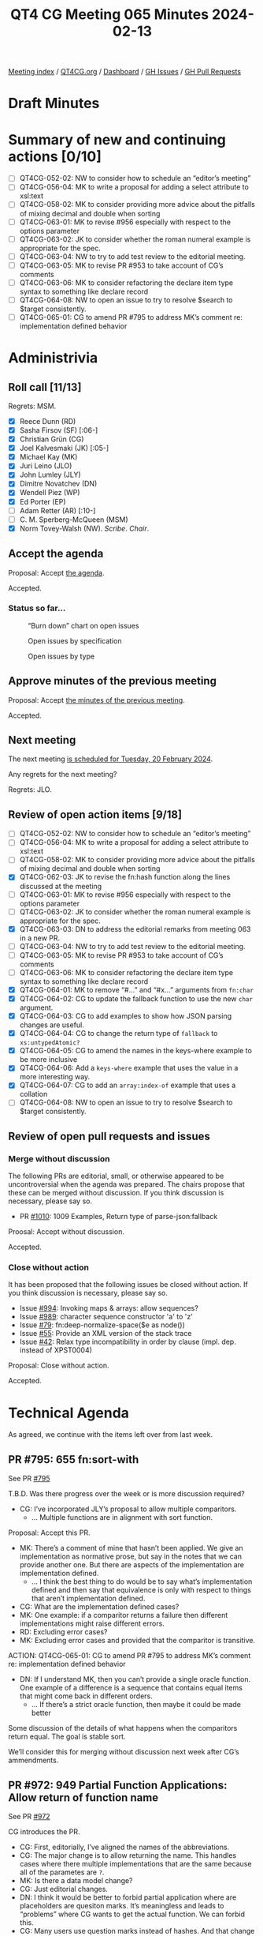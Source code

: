 :PROPERTIES:
:ID:       AB4100C5-3D6A-4997-AD8C-8CAD0A7F313E
:END:
#+title: QT4 CG Meeting 065 Minutes 2024-02-13
#+author: Norm Tovey-Walsh
#+filetags: :qt4cg:
#+options: html-style:nil h:6
#+html_head: <link rel="stylesheet" type="text/css" href="/meeting/css/htmlize.css"/>
#+html_head: <link rel="stylesheet" type="text/css" href="../../../css/style.css"/>
#+html_head: <link rel="shortcut icon" href="/img/QT4-64.png" />
#+html_head: <link rel="apple-touch-icon" sizes="64x64" href="/img/QT4-64.png" type="image/png" />
#+html_head: <link rel="apple-touch-icon" sizes="76x76" href="/img/QT4-76.png" type="image/png" />
#+html_head: <link rel="apple-touch-icon" sizes="120x120" href="/img/QT4-120.png" type="image/png" />
#+html_head: <link rel="apple-touch-icon" sizes="152x152" href="/img/QT4-152.png" type="image/png" />
#+options: author:nil email:nil creator:nil timestamp:nil
#+startup: showall

[[../][Meeting index]] / [[https://qt4cg.org][QT4CG.org]] / [[https://qt4cg.org/dashboard][Dashboard]] / [[https://github.com/qt4cg/qtspecs/issues][GH Issues]] / [[https://github.com/qt4cg/qtspecs/pulls][GH Pull Requests]]

* Draft Minutes
:PROPERTIES:
:unnumbered: t
:CUSTOM_ID: minutes
:END:

* Summary of new and continuing actions [0/10]
:PROPERTIES:
:unnumbered: t
:CUSTOM_ID: new-actions
:END:

+ [ ] QT4CG-052-02: NW to consider how to schedule an “editor’s meeting”
+ [ ] QT4CG-056-04: MK to write a proposal for adding a select attribute to xsl:text
+ [ ] QT4CG-058-02: MK to consider providing more advice about the pitfalls of mixing decimal and double when sorting
+ [ ] QT4CG-063-01: MK to revise #956 especially with respect to the options parameter
+ [ ] QT4CG-063-02: JK to consider whether the roman numeral example is appropriate for the spec.
+ [ ] QT4CG-063-04: NW to try to add test review to the editorial meeting.
+ [ ] QT4CG-063-05: MK to revise PR #953 to take account of CG’s comments
+ [ ] QT4CG-063-06: MK to consider refactoring the declare item type syntax to something like declare record
+ [ ] QT4CG-064-08: NW to open an issue to try to resolve $search to $target consistently.
+ [ ] QT4CG-065-01: CG to amend PR #795 to address MK’s comment re: implementation defined behavior

* Administrivia
:PROPERTIES:
:CUSTOM_ID: administrivia
:END:

** Roll call [11/13]
:PROPERTIES:
:CUSTOM_ID: roll-call
:END:

Regrets: MSM.

+ [X] Reece Dunn (RD)
+ [X] Sasha Firsov (SF) [:06-]
+ [X] Christian Grün (CG)
+ [X] Joel Kalvesmaki (JK) [:05-]
+ [X] Michael Kay (MK)
+ [X] Juri Leino (JLO)
+ [X] John Lumley (JLY)
+ [X] Dimitre Novatchev (DN)
+ [X] Wendell Piez (WP)
+ [X] Ed Porter (EP)
+ [ ] Adam Retter (AR) [:10-]
+ [ ] C. M. Sperberg-McQueen (MSM)
+ [X] Norm Tovey-Walsh (NW). /Scribe/. /Chair/.

** Accept the agenda
:PROPERTIES:
:CUSTOM_ID: agenda
:END:

Proposal: Accept [[../../agenda/2024/02-13.html][the agenda]].

Accepted.

*** Status so far…
:PROPERTIES:
:CUSTOM_ID: so-far
:END:

#+CAPTION: “Burn down” chart on open issues
#+NAME:   fig:open-issues
[[./issues-open-2024-02-13.png]]

#+CAPTION: Open issues by specification
#+NAME:   fig:open-issues-by-spec
[[./issues-by-spec-2024-02-13.png]]

#+CAPTION: Open issues by type
#+NAME:   fig:open-issues-by-type
[[./issues-by-type-2024-02-13.png]]

** Approve minutes of the previous meeting
:PROPERTIES:
:CUSTOM_ID: approve-minutes
:END:

Proposal: Accept [[../../minutes/2024/02-06.html][the minutes of the previous meeting]].

Accepted.

** Next meeting
:PROPERTIES:
:CUSTOM_ID: next-meeting
:END:

The next meeting [[../../agenda/2024/02-20.html][is scheduled for Tuesday, 20 February 2024]].

Any regrets for the next meeting?

Regrets: JLO.

** Review of open action items [9/18]
:PROPERTIES:
:CUSTOM_ID: open-actions
:END:

+ [ ] QT4CG-052-02: NW to consider how to schedule an “editor’s meeting”
+ [ ] QT4CG-056-04: MK to write a proposal for adding a select attribute to xsl:text
+ [ ] QT4CG-058-02: MK to consider providing more advice about the pitfalls of mixing decimal and double when sorting
+ [X] QT4CG-062-03: JK to revise the fn:hash function along the lines discussed at the meeting
+ [ ] QT4CG-063-01: MK to revise #956 especially with respect to the options parameter
+ [ ] QT4CG-063-02: JK to consider whether the roman numeral example is appropriate for the spec.
+ [X] QT4CG-063-03: DN to address the editorial remarks from meeting 063 in a new PR.
+ [ ] QT4CG-063-04: NW to try to add test review to the editorial meeting.
+ [ ] QT4CG-063-05: MK to revise PR #953 to take account of CG’s comments
+ [ ] QT4CG-063-06: MK to consider refactoring the declare item type syntax to something like declare record
+ [X] QT4CG-064-01: MK to remove “#…” and “#x…” arguments from ~fn:char~
+ [X] QT4CG-064-02: CG to update the fallback function to use the new ~char~ argument.
+ [X] QT4CG-064-03: CG to add examples to show how JSON parsing changes are useful.
+ [X] QT4CG-064-04: CG to change the return type of ~fallback~ to ~xs:untypedAtomic?~
+ [X] QT4CG-064-05: CG to amend the names in the keys-where example to be more inclusive
+ [X] QT4CG-064-06: Add a ~keys-where~ example that uses the value in a more interesting way.
+ [X] QT4CG-064-07: CG to add an ~array:index-of~ example that uses a collation
+ [ ] QT4CG-064-08: NW to open an issue to try to resolve $search to $target consistently.

** Review of open pull requests and issues
:PROPERTIES:
:CUSTOM_ID: open-pull-requests
:END:

*** Merge without discussion
:PROPERTIES:
:CUSTOM_ID: merge-without-discussion
:END:

The following PRs are editorial, small, or otherwise appeared to be
uncontroversial when the agenda was prepared. The chairs propose that
these can be merged without discussion. If you think discussion is
necessary, please say so.

+ PR [[https://qt4cg.org/dashboard/#pr-1010][#1010]]: 1009 Examples, Return type of parse-json:fallback

Proosal: Accept without discussion.

Accepted.

*** Close without action
:PROPERTIES:
:CUSTOM_ID: close-without-action
:END:

It has been proposed that the following issues be closed without action.
If you think discussion is necessary, please say so.

+ Issue [[https://github.com/qt4cg/qtspecs/issues/994][#994]]: Invoking maps & arrays: allow sequences?
+ Issue [[https://github.com/qt4cg/qtspecs/issues/989][#989]]: character sequence constructor 'a' to 'z'
+ Issue [[https://github.com/qt4cg/qtspecs/issues/79][#79]]: fn:deep-normalize-space($e as node())
+ Issue [[https://github.com/qt4cg/qtspecs/issues/55][#55]]: Provide an XML version of the stack trace
+ Issue [[https://github.com/qt4cg/qtspecs/issues/42][#42]]: Relax type incompatibility in order by clause (impl. dep. instead of XPST0004)

Proposal: Close without action.

Accepted.

* Technical Agenda
:PROPERTIES:
:CUSTOM_ID: technical-agenda
:END:

As agreed, we continue with the items left over from last week.

** PR #795: 655 fn:sort-with
:PROPERTIES:
:CUSTOM_ID: pr-795
:END:
See PR [[https://qt4cg.org/dashboard/#pr-795][#795]]

T.B.D. Was there progress over the week or is more discussion required?

+ CG: I’ve incorporated JLY’s proposal to allow multiple comparitors.
  + … Multiple functions are in alignment with sort function.

Proposal: Accept this PR.

+ MK: There’s a comment of mine that hasn’t been applied. We give an
  implementation as normative prose, but say in the notes that we can provide
  another one. But there are aspects of the implementation are implementation
  defined.
  + … I think the best thing to do would be to say what’s implementation defined
    and then say that equivalence is only with respect to things that aren’t
    implementation defined.
+ CG: What are the implementation defined cases?
+ MK: One example: if a comparitor returns a failure then different
  implementations might raise different errors.
+ RD: Excluding error cases?
+ MK: Excluding error cases and provided that the comparitor is transitive.

ACTION: QT4CG-065-01: CG to amend PR #795 to address MK’s comment re: implementation defined behavior

+ DN: If I understand MK, then you can’t provide a single oracle function. One
  example of a difference is a sequence that contains equal items that might
  come back in different orders.
  + … If there’s a strict oracle function, then maybe it could be made better

Some discussion of the details of what happens when the comparitors return equal.
The goal is stable sort.

We’ll consider this for merging without discussion next week after CG’s ammendments.

** PR #972: 949 Partial Function Applications: Allow return of function name
:PROPERTIES:
:CUSTOM_ID: pr-972
:END:
See PR [[https://qt4cg.org/dashboard/#pr-972][#972]]

CG introduces the PR.

+ CG: First, editorially, I’ve aligned the names of the abbreviations.
+ CG: The major change is to allow returning the name. This handles cases where
  there multiple implementations that are the same because all of the parametes are ~?~.
+ MK: Is there a data model change?
+ CG: Just editorial changes.
+ DN: I think it would be better to forbid partial application where are
  placeholders are quesiton marks. It’s meaningless and leads to “problems”
  where CG wants to get the actual function. We can forbid this.
+ CG: Many users use question marks instead of hashes. And that change would be
  backwards incompatible.
+ RD: I’d be strongly opposed to making that change. It’s backwards incompatible
  and especially when there’s only one parameter, using ~#1~ or a single ~?~ is
  quite common.

Proposal: Accept this PR.

Accepted.

** PR #988: 960 Pinned and labeled values
:PROPERTIES:
:CUSTOM_ID: pr-988
:END:
See PR [[https://qt4cg.org/dashboard/#pr-988][#988]]

MK introduces the PR.

+ MK: The aim here is to support essentially zipped navigation of JSON “trees”.
  This allows you to navigate down a tree and then go back up again.
  + … This isn’t a complete proposal, it’s setting the groundwork for consensus.
  + … In the Data Model, we add the concept of labeled items.
  + … One question is if it should be labeled items or labeled values.
  + … We might restrict a labled item so that can’t contain a labeled item.

MK reviews the rules in 2.10 Labeled Items in the Data Model specification.

+ MK: Operations like deep lookup are defined to return labeled items.
  + … We define ~fn:pin~ that you can apply to a map or an array to mark it as
    pinned. That says any navigation that I do will return labeled values.
+ MK: The change to the language is in section 4.15.4 in lookups which now
  describe how pinned maps and arrays work.
  + … The assumption is that everything is defined in terms of map:get so all of
    the other navigation operators will have the same effect.
  + … You can access the label properties to navigate around the tree you searched.
  + … There are two ways to present this and I’m a little torn. One is to say
    that ~map:get~ attaches the label, and the other is that pinning the label
    attaches them to the subtree. So you can present the formal model in terms
    of having all of the labels attached.
  + … We can build things like deep update on top  o fthis.
+ RD: Can we use annotations for this? We’ve got annotations and functions,
  variables and items. It seems logical to extend that concept to other items in
  general. And then we’d have a unified mechanism for associating this kind of
  metadata on an item.
+ MK: That’s certainly feasible.
+ DN: I think this is very welcome change. I have some questions. If we have a
  deep lookup, will it pin all the items or only the final result? Second, if
  some item belongs to two different maps, and if we do this with two different
  lookups, will the item be pinned twice, or duplicated, or what? And I didn’t
  understand the first bullet in the DM spec.
+ MK: The assumption of on deep lookup is that the semantics are defined in
  terms of shallow lookup, so you’d label evertyhing all the way down. Doing the
  labeling eagerly is one way fo doing that.
  + … In our model, there’s no way to ask if a map is shared between two
    subtrees; we don’t have identity. But pinning in principle copies the
    values; anything else is an implementation issue. 

Some discussion of what the semantics of update are likely to be.

+ DN: This seems confusing. If we have several copies of the same item and we
  perform different updates, I don’t know how many copies there will be.
+ MK: It’s less complicated than it appears because these items don’t have
  identity.
+ JLY: This is all invisible unless you go through the label accessors, is that the case?
+ MK: Yes.
+ JLO: We can assume that if ~fn:pin~ isn’t implemented, then none of this is
  implemented.
  + … Another thing I noticed is that the transitive closure function is defined on nodes.
+ MK: Right. I shouldn’t have used it in the example; I raised a separate issue
  about that.
+ JK: Has there been discussion of what kinds of entries can be in the label?
+ MK: At the data model label, it can contain any key/value pairs. But the map
  lookup is returning values with specific properties in the label.
+ JLY: The maps that come back, can they be pinned?
+ MK: Good question, I don’t know.

** PR #985: 720 Add lookup arrow expressions (method invocations)
:PROPERTIES:
:CUSTOM_ID: pr-985
:END:
See PR [[https://qt4cg.org/dashboard/#pr-985][#985]]

MK introduces the PR.

+ MK: We’re looking at 4.21.3, Lookup Arrow Expressions, in the XPath specification.
  + … At one level, this is a big deal, but at another, it all fits on one page.
  + … What it doesn’t do is introduce classes or prototypes or a constructor
    syntax. One could consider building some of that, but at the moment, it just
    defines a simple way for a function to carry its context at the moment.
+ JK: You said that $this was closed because it wasn’t needed.
+ MK: No, the name isn’t magic here.
+ DN: This is a very positive thing; it solves many problems. It eliminates the
  need to have a special variable. My only observation is that the new operator
  ~=?>~ is easy to mistype. I think something more distinctive like ~|>~ would
  be an easier choice visibly.
+ MK: I chose this because, like ~=!>~, it’s a combination of things. I hoped
  this might make it memorable. But we can discuss the best symbol.
+ RD: Technically, we do have constructor functions because record item times
  have a name.
+ MK: I don’t think those are quite in the baseline yet, but…
+ RD: Okay. But once we have those, we can bind the functions statically.
+ JLY: Does this have any implications on the names of fields in the map?
  Suppose I called it not ~area~ but ~count~. I’d then have something that looks
  like ~count~ but isn’t.
+ DN: That’s because it looks like the fat arrow, that’s why I’d like a
  different symbol.
+ JLO: In current XQuery, I don’t think this new form of writing it is helping.
+ MK: I think when you get to more complex expressions, equivalent to a chain of
  method references in an object-oriented language, the fact that you don’t have
  to repeat the name starts to have combinatorial improvements.
+ DN: I wanted to say what MK said; imagine a case where you have to pass the
  object as the first parameter to every method. Except in very simple cases, it
  is a lot easier.

Is this ready to merge? Consensus seems to be that it is.

Proposal: Accept this PR.

Accepted.

** PR #978: 948 Reflected the comments of the CG on the specification of scan-left and scan-right
:PROPERTIES:
:CUSTOM_ID: pr-978
:END:
See PR [[https://qt4cg.org/dashboard/#pr-978][#978]]

DN introduces the PR. The changes are editorial.

+ JK: This is the step in the right direction, but there are other things to do.
+ NW: Ok, but this is a nice, clean PR. Let’s merge this and take up the other
  issues separately.

Proposal: Accept this PR.

Accepted.

* Any other business
:PROPERTIES:
:CUSTOM_ID: any-other-business
:END:

None heard.

* Adjourned
:PROPERTIES:
:CUSTOM_ID: adjourned
:END:
